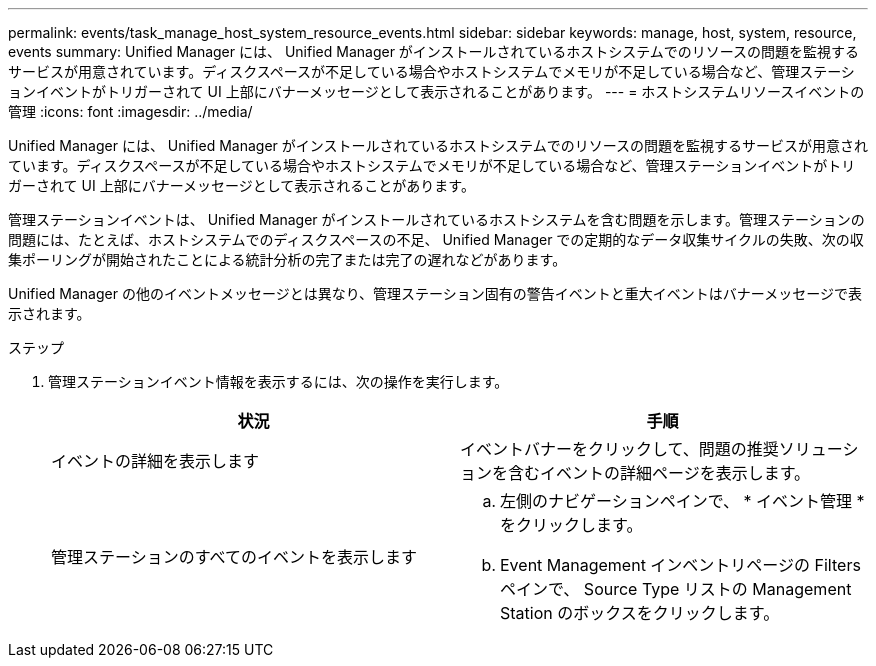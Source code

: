 ---
permalink: events/task_manage_host_system_resource_events.html 
sidebar: sidebar 
keywords: manage, host, system, resource, events 
summary: Unified Manager には、 Unified Manager がインストールされているホストシステムでのリソースの問題を監視するサービスが用意されています。ディスクスペースが不足している場合やホストシステムでメモリが不足している場合など、管理ステーションイベントがトリガーされて UI 上部にバナーメッセージとして表示されることがあります。 
---
= ホストシステムリソースイベントの管理
:icons: font
:imagesdir: ../media/


[role="lead"]
Unified Manager には、 Unified Manager がインストールされているホストシステムでのリソースの問題を監視するサービスが用意されています。ディスクスペースが不足している場合やホストシステムでメモリが不足している場合など、管理ステーションイベントがトリガーされて UI 上部にバナーメッセージとして表示されることがあります。

管理ステーションイベントは、 Unified Manager がインストールされているホストシステムを含む問題を示します。管理ステーションの問題には、たとえば、ホストシステムでのディスクスペースの不足、 Unified Manager での定期的なデータ収集サイクルの失敗、次の収集ポーリングが開始されたことによる統計分析の完了または完了の遅れなどがあります。

Unified Manager の他のイベントメッセージとは異なり、管理ステーション固有の警告イベントと重大イベントはバナーメッセージで表示されます。

.ステップ
. 管理ステーションイベント情報を表示するには、次の操作を実行します。
+
|===
| 状況 | 手順 


 a| 
イベントの詳細を表示します
 a| 
イベントバナーをクリックして、問題の推奨ソリューションを含むイベントの詳細ページを表示します。



 a| 
管理ステーションのすべてのイベントを表示します
 a| 
.. 左側のナビゲーションペインで、 * イベント管理 * をクリックします。
.. Event Management インベントリページの Filters ペインで、 Source Type リストの Management Station のボックスをクリックします。


|===

